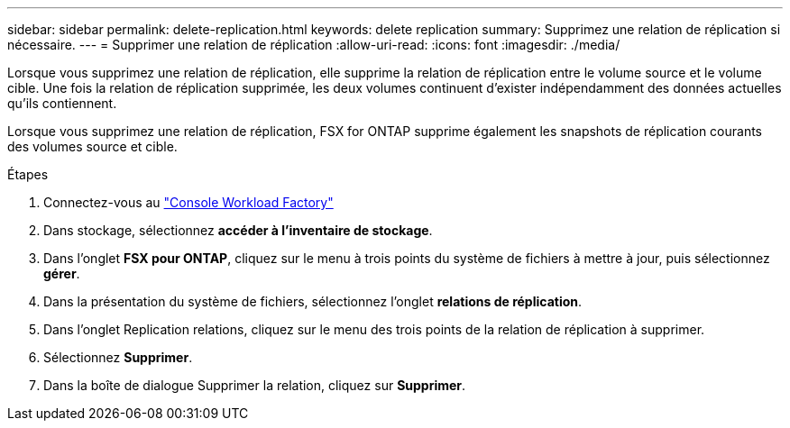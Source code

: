 ---
sidebar: sidebar 
permalink: delete-replication.html 
keywords: delete replication 
summary: Supprimez une relation de réplication si nécessaire. 
---
= Supprimer une relation de réplication
:allow-uri-read: 
:icons: font
:imagesdir: ./media/


[role="lead"]
Lorsque vous supprimez une relation de réplication, elle supprime la relation de réplication entre le volume source et le volume cible. Une fois la relation de réplication supprimée, les deux volumes continuent d'exister indépendamment des données actuelles qu'ils contiennent.

Lorsque vous supprimez une relation de réplication, FSX for ONTAP supprime également les snapshots de réplication courants des volumes source et cible.

.Étapes
. Connectez-vous au link:https://console.workloads.netapp.com/["Console Workload Factory"^]
. Dans stockage, sélectionnez *accéder à l'inventaire de stockage*.
. Dans l'onglet *FSX pour ONTAP*, cliquez sur le menu à trois points du système de fichiers à mettre à jour, puis sélectionnez *gérer*.
. Dans la présentation du système de fichiers, sélectionnez l'onglet *relations de réplication*.
. Dans l'onglet Replication relations, cliquez sur le menu des trois points de la relation de réplication à supprimer.
. Sélectionnez *Supprimer*.
. Dans la boîte de dialogue Supprimer la relation, cliquez sur *Supprimer*.

